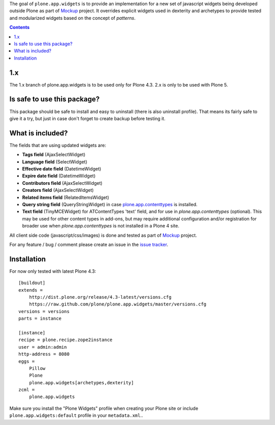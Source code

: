 The goal of ``plone.app.widgets`` is to provide an implementation for a new set
of javascript widgets being developed outside Plone as part of `Mockup`_
project. It overrides explicit widgets used in dexterity and archetypes to
provide tested and modularized widgets based on the concept of *patterns*.

.. image:: https://travis-ci.org/plone/plone.app.widgets.png?branch=master
    :alt: Travis CI badge
    :target: https://travis-ci.org/plone/plone.app.widgets

.. image:: https://coveralls.io/repos/plone/plone.app.widgets/badge.png?branch=master
    :alt: Coveralls badge
    :target: https://coveralls.io/r/plone/plone.app.widgets?branch=master

.. image:: https://pypip.in/v/plone.app.widgets/badge.png
    :target: https://crate.io/packages/plone.app.widgets

.. image:: https://pypip.in/d/plone.app.widgets/badge.png
    :target: https://crate.io/packages/plone.app.widgets

.. image:: https://saucelabs.com/browser-matrix/plone-pa-widgets.svg
    :target: https://saucelabs.com/u/plone-pa-widgets


.. contents::


1.x
===

The 1.x branch of plone.app.widgets is to be used only for Plone 4.3. 2.x
is only to be used with Plone 5.


Is safe to use this package?
============================

This package should be safe to install and easy to uninstall (there is also
uninstall profile). That means its fairly safe to give it a try, but just in
case don't forget to create backup before testing it.


What is included?
=================

The fields that are using updated widgets are:

- **Tags field** (AjaxSelectWidget)
- **Language field** (SelectWidget)
- **Effective date field** (DatetimeWidget)
- **Expire date field** (DatetimeWidget)
- **Contributors field** (AjaxSelectWidget)
- **Creators field** (AjaxSelectWidget)
- **Related items field** (RelatedItemsWidget)
- **Query string field** (QueryStringWidget) in case `plone.app.contenttypes`_
  is installed.
- **Text field** (TinyMCEWidget) for ATContentTypes 'text' field, and for
  use in `plone.app.contenttypes` (optional).  This may be used for other
  content types in add-ons, but may require additional configuration and/or
  registration for broader use when `plone.app.contenttypes` is not installed
  in a Plone 4 site.

All client side code (javascript/css/images) is done and tested as part of
`Mockup`_ project.

.. image:: https://travis-ci.org/plone/mockup.png
   :target: https://travis-ci.org/plone/mockup
   :alt: Travis CI

.. image:: https://coveralls.io/repos/plone/mockup/badge.png?branch=master
   :target: https://coveralls.io/r/plone/mockup?branch=master
   :alt: Coveralls

.. image:: https://d2weczhvl823v0.cloudfront.net/plone/mockup/trend.png
   :target: https://bitdeli.com/free
   :alt: Bitdeli

For any feature / bug / comment please create an issue in the `issue tracker`_.


Installation
============

For now only tested with latest Plone 4.3::

    [buildout]
    extends =
        http://dist.plone.org/release/4.3-latest/versions.cfg
        https://raw.github.com/plone/plone.app.widgets/master/versions.cfg
    versions = versions
    parts = instance

    [instance]
    recipe = plone.recipe.zope2instance
    user = admin:admin
    http-address = 8080
    eggs =
        Pillow
        Plone
        plone.app.widgets[archetypes,dexterity]
    zcml =
        plone.app.widgets

Make sure you install the "Plone Widgets" profile when creating your Plone site
or include ``plone.app.widgets:default`` profile in your ``metadata.xml``..


.. _`Mockup`: http://plone.github.io/mockup
.. _`issue tracker`: https://github.com/plone/mockup/issues?labels=widgets
.. _`PLIP here`: https://dev.plone.org/ticket/13476
.. _`plone.app.toolbar`: https://github.com/plone/plone.app.toolbar
.. _`plone.app.contenttypes`: https://github.com/plone/plone.app.contenttypes
